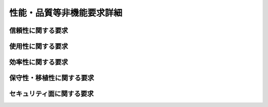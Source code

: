 .. test documentation master file, created by
   sphinx-quickstart on Mon Nov 28 17:18:29 2016.
   You can adapt this file completely to your liking, but it should at least
   contain the root `toctree` directive.

性能・品質等非機能要求詳細
================================

信頼性に関する要求
--------------------------------

使用性に関する要求
--------------------------------

効率性に関する要求
--------------------------------

保守性・移植性に関する要求
--------------------------------

セキュリティ面に関する要求
--------------------------------

